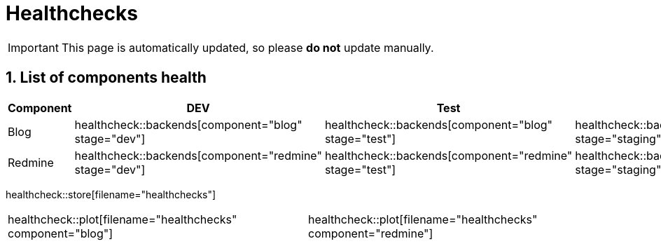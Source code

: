 = Healthchecks

:description: This document lists the status of every component of the system.
:toclevels: 2
:sectnums:
:icons: font
:nofooter:
:imagesdir: ./images

[IMPORTANT]
====
This page is automatically updated, so please *do not* update manually.
====

== List of components health

|===
| Component | DEV | Test | Staging | Prod

| Blog
a| healthcheck::backends[component="blog" stage="dev"]
a| healthcheck::backends[component="blog" stage="test"]
a| healthcheck::backends[component="blog" stage="staging"]
a| healthcheck::backends[component="blog" stage="prod"]

| Redmine
a| healthcheck::backends[component="redmine" stage="dev"]
a| healthcheck::backends[component="redmine" stage="test"]
a| healthcheck::backends[component="redmine" stage="staging"]
a| healthcheck::backends[component="redmine" stage="prod"]
|===

healthcheck::store[filename="healthchecks"]

[%noheader,cols="1,1"]
|===
a| healthcheck::plot[filename="healthchecks" component="blog"]
a| healthcheck::plot[filename="healthchecks" component="redmine"]
|===